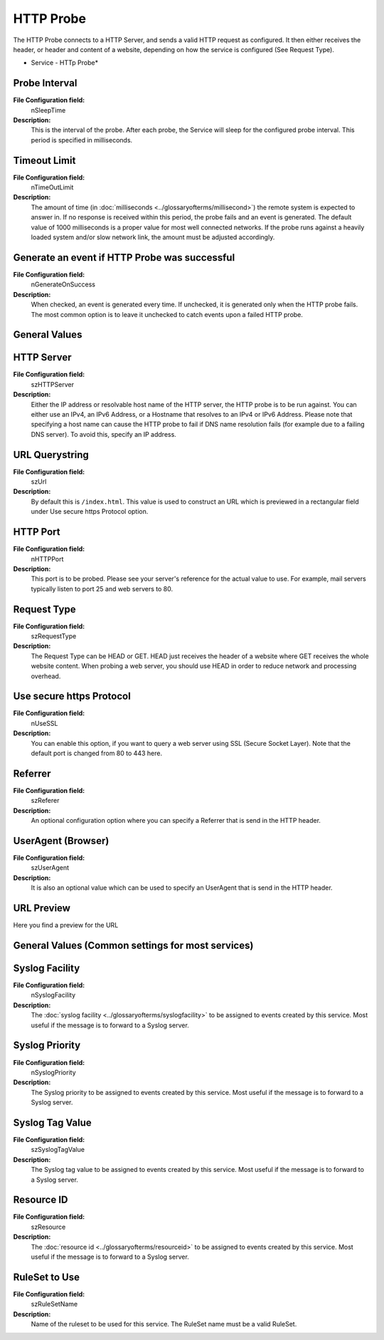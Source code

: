 HTTP Probe
==========

The HTTP Probe connects to a HTTP Server, and sends a valid HTTP request as
configured. It then either receives the header, or header and content of a
website, depending on how the service is configured (See Request Type).


.. image:: ../images/httpprobe.png
   :width: 100%

* Service - HTTp Probe*


Probe Interval
^^^^^^^^^^^^^^

**File Configuration field:**
  nSleepTime

**Description:**
  This is the interval of the probe. After each probe, the Service will sleep
  for the configured probe interval. This period is specified in milliseconds.



Timeout Limit
^^^^^^^^^^^^^

**File Configuration field:**
  nTimeOutLimit

**Description:**
  The amount of time (in :doc:`milliseconds <../glossaryofterms/millisecond>`)
  the remote system is expected to answer in. If no response is received within
  this period, the probe fails and an event is generated. The default value of
  1000 milliseconds is a proper value for most well connected networks. If the
  probe runs against a heavily loaded system and/or slow network link, the
  amount must be adjusted accordingly.



Generate an event if HTTP Probe was successful
^^^^^^^^^^^^^^^^^^^^^^^^^^^^^^^^^^^^^^^^^^^^^^

**File Configuration field:**
  nGenerateOnSuccess

**Description:**
  When checked, an event is generated every time. If unchecked, it is generated
  only when the HTTP probe fails. The most common option is to leave it
  unchecked to catch events upon a failed HTTP probe.



General Values
^^^^^^^^^^^^^^

HTTP Server
^^^^^^^^^^^

**File Configuration field:**
  szHTTPServer

**Description:**
  Either the IP address or resolvable host name of the HTTP server, the HTTP
  probe is to be run against. You can either use an IPv4, an IPv6 Address, or a
  Hostname that resolves to an IPv4 or IPv6 Address. Please note that
  specifying a host name can cause the HTTP probe to fail if DNS name
  resolution fails (for example due to a failing DNS server). To avoid this,
  specify an IP address.



URL Querystring
^^^^^^^^^^^^^^^

**File Configuration field:**
  szUrl

**Description:**
  By default this is ``/index.html``. This value is used to construct an URL
  which is previewed in a rectangular field under Use secure https Protocol
  option.



HTTP Port
^^^^^^^^^

**File Configuration field:**
  nHTTPPort

**Description:**
  This port is to be probed. Please see your server's reference for the actual
  value to use. For example, mail servers typically listen to port 25 and web
  servers to 80.



Request Type
^^^^^^^^^^^^

**File Configuration field:**
  szRequestType

**Description:**
  The Request Type can be HEAD or GET. HEAD just receives the header of a
  website where GET receives the whole website content. When probing a web
  server, you should use HEAD in order to reduce network and processing
  overhead.



Use secure https Protocol
^^^^^^^^^^^^^^^^^^^^^^^^^

**File Configuration field:**
  nUseSSL

**Description:**
  You can enable this option, if you want to query a web server using SSL
  (Secure Socket Layer). Note that the default port is changed from 80 to 443
  here.



Referrer
^^^^^^^^

**File Configuration field:**
  szReferer

**Description:**
  An optional configuration option where you can specify a Referrer that is
  send in the HTTP header.



UserAgent (Browser)
^^^^^^^^^^^^^^^^^^^

**File Configuration field:**
  szUserAgent

**Description:**
  It is also an optional value which can be used to specify an UserAgent that
  is send in the HTTP header.



URL Preview
^^^^^^^^^^^

Here you find a preview for the URL


General Values (Common settings for most services)
^^^^^^^^^^^^^^^^^^^^^^^^^^^^^^^^^^^^^^^^^^^^^^^^^^

Syslog Facility
^^^^^^^^^^^^^^^

**File Configuration field:**
  nSyslogFacility

**Description:**
  The :doc:`syslog facility <../glossaryofterms/syslogfacility>` to be assigned
  to events created by this service. Most useful if the message is to forward
  to a Syslog server.



Syslog Priority
^^^^^^^^^^^^^^^

**File Configuration field:**
  nSyslogPriority

**Description:**
  The Syslog priority to be assigned to events created by this service. Most
  useful if the message is to forward to a Syslog server.



Syslog Tag Value
^^^^^^^^^^^^^^^^

**File Configuration field:**
  szSyslogTagValue

**Description:**
  The Syslog tag value to be assigned to events created by this service. Most
  useful if the message is to forward to a Syslog server.



Resource ID
^^^^^^^^^^^

**File Configuration field:**
  szResource

**Description:**
  The :doc:`resource id <../glossaryofterms/resourceid>` to be assigned to
  events created by this service. Most useful if the message is to forward to a
  Syslog server.



RuleSet to Use
^^^^^^^^^^^^^^

**File Configuration field:**
  szRuleSetName

**Description:**
  Name of the ruleset to be used for this service. The RuleSet name must be a
  valid RuleSet.
